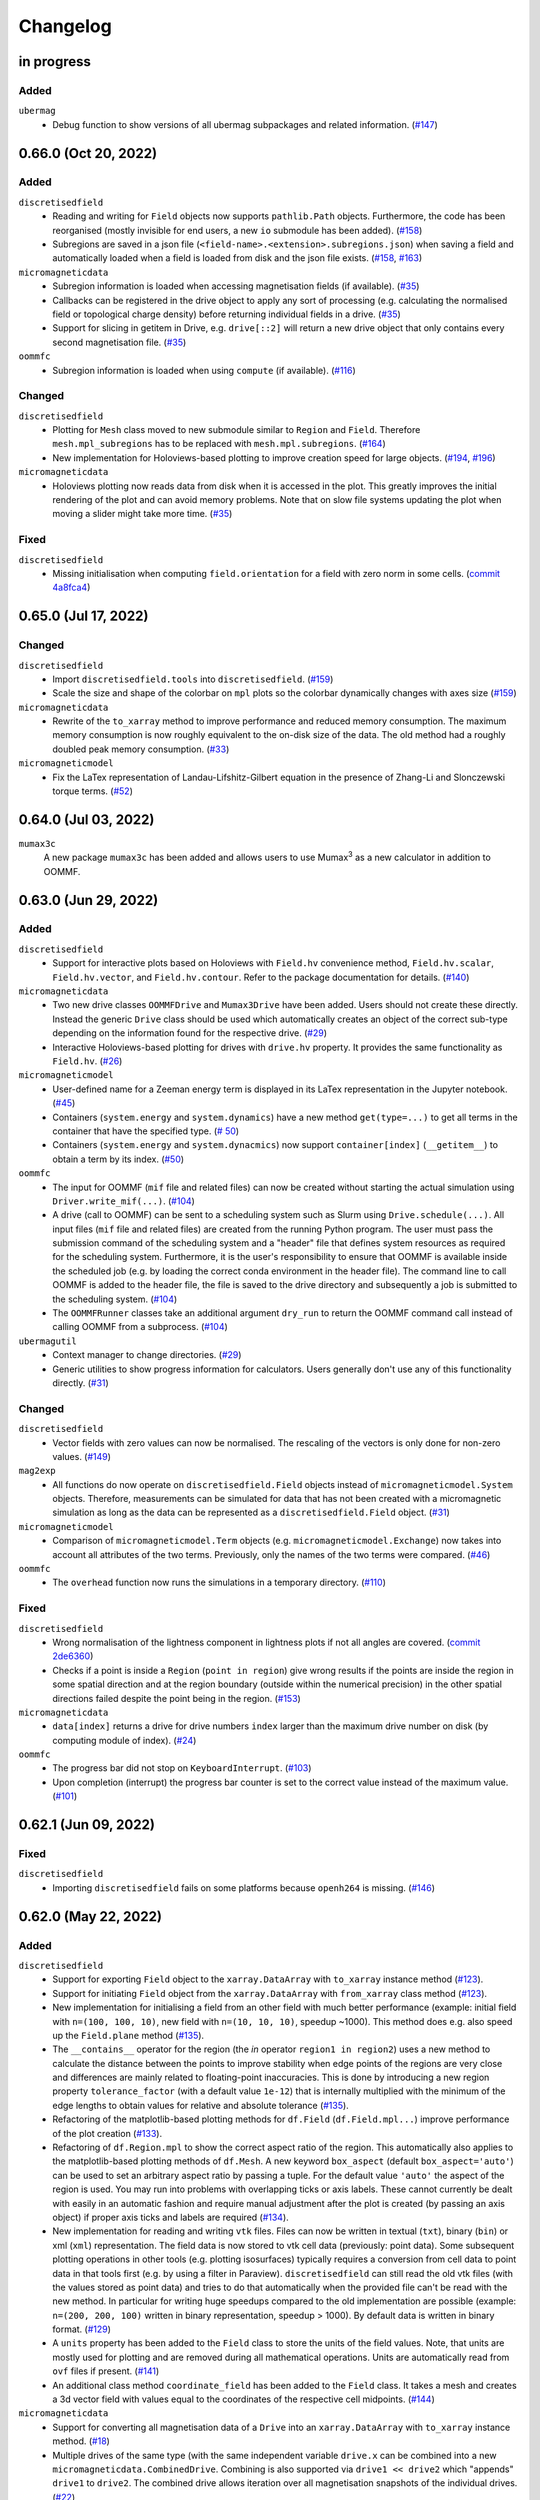 =========
Changelog
=========

in progress
===========

Added
-----

``ubermag``
  - Debug function to show versions of all ubermag subpackages and related
    information. (`#147 <https://github.com/ubermag/ubermag/pull/147>`__)

0.66.0 (Oct 20, 2022)
=====================

Added
-----

``discretisedfield``
  - Reading and writing for ``Field`` objects now supports ``pathlib.Path``
    objects. Furthermore, the code has been reorganised (mostly invisible for
    end users, a new ``io`` submodule has been added). (`#158
    <https://github.com/ubermag/discretisedfield/pull/158>`__)
  - Subregions are saved in a json file
    (``<field-name>.<extension>.subregions.json``) when saving a field and
    automatically loaded when a field is loaded from disk and the json file
    exists. (`#158 <https://github.com/ubermag/discretisedfield/pull/158>`__,
    `#163 <https://github.com/ubermag/discretisedfield/pull/163>`__)

``micromagneticdata``
  - Subregion information is loaded when accessing magnetisation fields (if
    available). (`#35 <https://github.com/ubermag/micromagneticdata/pull/35>`__)
  - Callbacks can be registered in the drive object to apply any sort of
    processing (e.g. calculating the normalised field or topological charge
    density) before returning individual fields in a drive. (`#35
    <https://github.com/ubermag/micromagneticdata/pull/35>`__)
  - Support for slicing in getitem in Drive, e.g. ``drive[::2]`` will return a
    new drive object that only contains every second magnetisation file. (`#35
    <https://github.com/ubermag/micromagneticdata/pull/35>`__)

``oommfc``
  - Subregion information is loaded when using ``compute`` (if available).
    (`#116 <https://github.com/ubermag/oommfc/pull/116>`__)

Changed
-------

``discretisedfield``
  - Plotting for ``Mesh`` class moved to new submodule similar to ``Region`` and
    ``Field``. Therefore ``mesh.mpl_subregions`` has to be replaced with
    ``mesh.mpl.subregions``. (`#164
    <https://github.com/ubermag/discretisedfield/pull/164>`__)
  - New implementation for Holoviews-based plotting to improve creation speed
    for large objects. (`#194
    <https://github.com/ubermag/discretisedfield/pull/194>`__, `#196
    <https://github.com/ubermag/discretisedfield/pull/196>`__)

``micromagneticdata``
  - Holoviews plotting now reads data from disk when it is accessed in the plot.
    This greatly improves the initial rendering of the plot and can avoid memory
    problems. Note that on slow file systems updating the plot when moving a
    slider might take more time. (`#35
    <https://github.com/ubermag/micromagneticdata/pull/35>`__)

Fixed
-----

``discretisedfield``
  - Missing initialisation when computing ``field.orientation`` for a field with
    zero norm in some cells. (`commit 4a8fca4
    <https://github.com/ubermag/discretisedfield/commit/ee26389c5768f092aa358701ba409014d01bbc6e>`__)

0.65.0 (Jul 17, 2022)
=====================

Changed
-------

``discretisedfield``
  - Import ``discretisedfield.tools`` into ``discretisedfield``. (`#159
    <https://github.com/ubermag/discretisedfield/pull/159>`__)
  - Scale the size and shape of the colorbar on ``mpl`` plots so the colorbar
    dynamically changes with axes size (`#159
    <https://github.com/ubermag/discretisedfield/pull/159>`__)

``micromagneticdata``
  - Rewrite of the ``to_xarray`` method to improve performance and reduced
    memory consumption. The maximum memory consumption is now roughly equivalent
    to the on-disk size of the data. The old method had a roughly doubled peak
    memory consumption. (`#33
    <https://github.com/ubermag/micromagneticdata/pull/33>`__)

``micromagneticmodel``
  - Fix the LaTex representation of Landau-Lifshitz-Gilbert equation in the
    presence of Zhang-Li and Slonczewski torque terms. (`#52
    <https://github.com/ubermag/micromagneticmodel/pull/52>`__)

0.64.0 (Jul 03, 2022)
=====================

``mumax3c``
  A new package ``mumax3c`` has been added and allows users to use
  Mumax\ :sup:`3` as a new calculator in addition to OOMMF.

0.63.0 (Jun 29, 2022)
=====================

Added
-----

``discretisedfield``
  - Support for interactive plots based on Holoviews with ``Field.hv``
    convenience method, ``Field.hv.scalar``, ``Field.hv.vector``, and
    ``Field.hv.contour``. Refer to the package documentation for details. (`#140
    <https://github.com/ubermag/discretisedfield/pull/140>`__)

``micromagneticdata``
  - Two new drive classes ``OOMMFDrive`` and ``Mumax3Drive`` have been added.
    Users should not create these directly. Instead the generic ``Drive`` class
    should be used which automatically creates an object of the correct sub-type
    depending on the information found for the respective drive. (`#29
    <https://github.com/ubermag/micromagneticdata/pull/29>`__)
  - Interactive Holoviews-based plotting for drives with ``drive.hv`` property.
    It provides the same functionality as ``Field.hv``. (`#26
    <https://github.com/ubermag/micromagneticdata/pull/26>`__)

``micromagneticmodel``
  - User-defined name for a Zeeman energy term is displayed in its LaTex
    representation in the Jupyter notebook. (`#45
    <https://github.com/ubermag/micromagneticmodel/pull/45>`__)
  - Containers (``system.energy`` and ``system.dynamics``) have a new method
    ``get(type=...)`` to get all terms in the container that have the specified
    type. (`# 50
    <https://github.com/ubermag/micromagneticmodel/pull/50/files>`__)
  - Containers (``system.energy`` and ``system.dynacmics``) now support
    ``container[index]`` (``__getitem__``) to obtain a term by its index. (`#50
    <https://github.com/ubermag/micromagneticmodel/pull/50/files>`__)

``oommfc``
  - The input for OOMMF (``mif`` file and related files) can now be created
    without starting the actual simulation using ``Driver.write_mif(...)``.
    (`#104 <https://github.com/ubermag/oommfc/pull/104>`__)
  - A drive (call to OOMMF) can be sent to a scheduling system such as Slurm
    using ``Drive.schedule(...)``. All input files (``mif`` file and related
    files) are created from the running Python program. The user must pass the
    submission command of the scheduling system and a "header" file that defines
    system resources as required for the scheduling system. Furthermore, it is
    the user's responsibility to ensure that OOMMF is available inside the
    scheduled job (e.g. by loading the correct conda environment in the header
    file). The command line to call OOMMF is added to the header file, the file
    is saved to the drive directory and subsequently a job is submitted to the
    scheduling system. (`#104 <https://github.com/ubermag/oommfc/pull/104>`__)
  - The ``OOMMFRunner`` classes take an additional argument ``dry_run`` to
    return the OOMMF command call instead of calling OOMMF from a subprocess.
    (`#104 <https://github.com/ubermag/oommfc/pull/104>`__)

``ubermagutil``
  - Context manager to change directories. (`#29
    <https://github.com/ubermag/ubermagutil/pull/29>`__)
  - Generic utilities to show progress information for calculators. Users
    generally don't use any of this functionality directly. (`#31
    <https://github.com/ubermag/ubermagutil/pull/31>`__)

Changed
-------

``discretisedfield``
  - Vector fields with zero values can now be normalised. The rescaling of the
    vectors is only done for non-zero values. (`#149
    <https://github.com/ubermag/discretisedfield/pull/149/files>`__)

``mag2exp``
  - All functions do now operate on ``discretisedfield.Field`` objects instead
    of ``micromagneticmodel.System`` objects. Therefore, measurements can be
    simulated for data that has not been created with a micromagnetic simulation
    as long as the data can be represented as a ``discretisedfield.Field``
    object. (`#31 <https://github.com/ubermag/mag2exp/pull/31>`__)

``micromagneticmodel``
  - Comparison of ``micromagneticmodel.Term`` objects (e.g.
    ``micromagneticmodel.Exchange``) now takes into account all attributes of
    the two terms. Previously, only the names of the two terms were compared.
    (`#46 <https://github.com/ubermag/micromagneticmodel/pull/46>`__)

``oommfc``
  - The ``overhead`` function now runs the simulations in a temporary directory.
    (`#110 <https://github.com/ubermag/oommfc/pull/110>`__)

Fixed
-----

``discretisedfield``
  - Wrong normalisation of the lightness component in lightness plots if not all
    angles are covered. (`commit 2de6360
    <https://github.com/ubermag/discretisedfield/pull/140/commits/2de6360ee23a2d59c4c710cbdb677794c4d44e31>`__)
  - Checks if a point is inside a ``Region`` (``point in region``) give wrong
    results if the points are inside the region in some spatial direction and at
    the region boundary (outside within the numerical precision) in the other
    spatial directions failed despite the point being in the region. (`#153
    <https://github.com/ubermag/discretisedfield/pull/153>`__)

``micromagneticdata``
  - ``data[index]`` returns a drive for drive numbers ``index`` larger than the
    maximum drive number on disk (by computing module of index). (`#24
    <https://github.com/ubermag/micromagneticdata/pull/24>`__)

``oommfc``
  - The progress bar did not stop on ``KeyboardInterrupt``. (`#103
    <https://github.com/ubermag/oommfc/pull/103>`__)
  - Upon completion (interrupt) the progress bar counter is set to the correct
    value instead of the maximum value. (`#101
    <https://github.com/ubermag/oommfc/pull/101>`__)

0.62.1 (Jun 09, 2022)
=====================

Fixed
-----

``discretisedfield``
  - Importing ``discretisedfield`` fails on some platforms because ``openh264`` is
    missing. (`#146 <https://github.com/ubermag/discretisedfield/pull/146>`__)

0.62.0 (May 22, 2022)
=====================

Added
-----

``discretisedfield``
  - Support for exporting ``Field`` object to the ``xarray.DataArray`` with
    ``to_xarray`` instance method (`#123
    <https://github.com/ubermag/discretisedfield/pull/123>`__).
  - Support for initiating ``Field`` object from the ``xarray.DataArray`` with
    ``from_xarray`` class method (`#123
    <https://github.com/ubermag/discretisedfield/pull/123>`__).
  - New implementation for initialising a field from an other field with much
    better performance (example: initial field with ``n=(100, 100, 10)``, new
    field with ``n=(10, 10, 10)``, speedup ~1000). This method does e.g. also
    speed up the ``Field.plane`` method (`#135
    <https://github.com/ubermag/discretisedfield/pull/135>`__).
  - The ``__contains__`` operator for the region (the `in` operator ``region1 in
    region2``) uses a new method to calculate the distance between the points to
    improve stability when edge points of the regions are very close and
    differences are mainly related to floating-point inaccuracies. This is done
    by introducing a new region property ``tolerance_factor`` (with a default
    value ``1e-12``) that is internally multiplied with the minimum of the edge
    lengths to obtain values for relative and absolute tolerance (`#135
    <https://github.com/ubermag/discretisedfield/pull/135>`__).
  - Refactoring of the matplotlib-based plotting methods for ``df.Field``
    (``df.Field.mpl...``) improve performance of the plot creation (`#133
    <https://github.com/ubermag/discretisedfield/pull/133>`__).
  - Refactoring of ``df.Region.mpl`` to show the correct aspect ratio of the
    region. This automatically also applies to the matplotlib-based plotting
    methods of ``df.Mesh``. A new keyword ``box_aspect`` (default
    ``box_aspect='auto'``) can be used to set an arbitrary aspect ratio by
    passing a tuple. For the default value ``'auto'`` the aspect of the region
    is used. You may run into problems with overlapping ticks or axis labels.
    These cannot currently be dealt with easily in an automatic fashion and
    require manual adjustment after the plot is created (by passing an axis
    object) if proper axis ticks and labels are required (`#134
    <https://github.com/ubermag/discretisedfield/pull/134>`__).
  - New implementation for reading and writing ``vtk`` files. Files can now be
    written in textual (``txt``), binary (``bin``) or xml (``xml``)
    representation. The field data is now stored to vtk cell data (previously:
    point data). Some subsequent plotting operations in other tools (e.g.
    plotting isosurfaces) typically requires a conversion from cell data to
    point data in that tools first (e.g. by using a filter in Paraview).
    ``discretisedfield`` can still read the old vtk files (with the values
    stored as point data) and tries to do that automatically when the provided
    file can't be read with the new method. In particular for writing huge
    speedups compared to the old implementation are possible (example: ``n=(200,
    200, 100)`` written in binary representation, speedup > 1000). By default
    data is written in binary format. (`#129
    <https://github.com/ubermag/discretisedfield/pull/129>`__)
  - A ``units`` property has been added to the ``Field`` class to store the
    units of the field values. Note, that units are mostly used for plotting and
    are removed during all mathematical operations. Units are automatically read
    from ``ovf`` files if present. (`#141
    <https://github.com/ubermag/discretisedfield/pull/141>`__)
  - An additional class method ``coordinate_field`` has been added to the
    ``Field`` class. It takes a mesh and creates a 3d vector field with values
    equal to the coordinates of the respective cell midpoints. (`#144
    <https://github.com/ubermag/discretisedfield/pull/144>`__)

``micromagneticdata``
  - Support for converting all magnetisation data of a ``Drive`` into an
    ``xarray.DataArray`` with ``to_xarray`` instance method. (`#18
    <https://github.com/ubermag/micromagneticdata/pull/18>`__)
  - Multiple drives of the same type (with the same independent variable
    ``drive.x`` can be combined into a new ``micromagneticdata.CombinedDrive``.
    Combining is also supported via ``drive1 << drive2`` which "appends"
    ``drive1`` to ``drive2``. The combined drive allows iteration over all
    magnetisation snapshots of the individual drives. (`#22
    <https://github.com/ubermag/micromagneticdata/pull/22>`__)

``oommfc``
  - When using the ``TimeDriver`` with ``verbose=2`` a simple status bar is
    displayed to show the simulation progress. Note, that the shown information
    is only a rough hint as the progress is measured based on the total number
    of steps ``n`` and the number of files already written to disk. (`#100
    <https://github.com/ubermag/oommfc/pull/100>`__)

``ubermagutil``
  - Utility functionality for setting up basic logging moved to ``ubermagutil``
    from ``ubermag``. (`#27 <https://github.com/ubermag/ubermagutil/pull/27>`__,
    `#133 <https://github.com/ubermag/ubermag/pull/133>`__)

Removed
-------

``ubermag``
  - Utility functionality for setting up basic logging moved to ``ubermagutil``
    from ``ubermag``. (`#27 <https://github.com/ubermag/ubermagutil/pull/27>`__,
    `#133 <https://github.com/ubermag/ubermag/pull/133>`__)

Fixed
-----

``discretisedfield``
  - Changes in the calculation of the demag tensor to avoid zero-division problems
    and ``nan`` values in the demag field. (`#137
    <https://github.com/ubermag/discretisedfield/pull/137>`__)

``oommfc``
  - Using the ``DockerOOMMFRunner`` did not work in combination with SELinux
    because the directiories inside the docker image were not readable/writable.
    The ``DockerOOMMFRunner`` now has an additional optional argument to enable
    read/write access with SELinux (`#95
    <https://github.com/ubermag/oommfc/issues/95>`__).

0.61.2 (Mar 17, 2022)
=====================

Fixed
-----

``oommfc``
  - The old docker image of oommf (2.0a2) was used by default (`#84
    <https://github.com/ubermag/oommfc/pull/84>`__).
  - Two time-dependent Zeeman terms have the same time dependence and/or result
    in a runtime error (`#198 <https://github.com/ubermag/help/issues/198>`__).

0.61.0 (Feb 22, 2022)
=====================

General
-------

- Support Cnv, D2d, and T(O) crystallographic class DMI and magneto-elastic
  (MEL) extensions in conda-installed Ubermag on Windows, in addition to MacOS
  and Linux.

Added
-----

``discretisedfield``
  - Support for ``filter_field`` in plotting method ``Field.mpl.lighness``.
  - HTML representation for ``Region``, ``Mesh``, ``Field``, and
    ``FieldRotator`` inside Jupyter notebook (`#105
    <https://github.com/ubermag/discretisedfield/pull/105>`__).
  - Datatype for ``Field`` can be specified (`#114
    <https://github.com/ubermag/discretisedfield/pull/114>`__, `#118
    <https://github.com/ubermag/discretisedfield/pull/118>`__).
  - New implementation for the Field initialisation significantly improves
    performance when initialising a field with a dictionary. Speedups of up to
    ~10_000 can be obtained if the dictionary does not contain callables. (`#114
    <https://github.com/ubermag/discretisedfield/pull/114>`__, `#117
    <https://github.com/ubermag/discretisedfield/pull/117>`__)
  - New implementation for reading and writing ``ovf`` (``omf``) files with huge
    performance improvements. For a ``Field`` containing 1 million cells we
    obtained the following execution times (on a standard notebook):

    +------+----------+----------------------------+------------------------------+
    | mode | filesize | reading                    | writing                      |
    |      |          +---------+--------+---------+----------+---------+---------+
    |      |          | old     | new    | speedup | old      | new     | speedup |
    +======+==========+=========+========+=========+==========+=========+=========+
    | bin4 | 2.9M     | 1730 ms | 21 ms  |      82 | 63000 ms | 56 ms   |    1125 |
    +------+----------+---------+--------+---------+----------+---------+---------+
    | bin8 | 5.8M     | 1860 ms | 52 ms  |      52 | 64000 ms | 84 ms   |     762 |
    +------+----------+---------+--------+---------+----------+---------+---------+
    | text | 15M      | 4920 ms | 401 ms |      12 | 69000 ms | 4510 ms |      15 |
    +------+----------+---------+--------+---------+----------+---------+---------+

    The new default is ``bin8`` (binary represenation with double precision)
    instead of ``txt`` (`#121
    <https://github.com/ubermag/discretisedfield/pull/121>`__).

``oommfc``
  - Enables Cnv, D2d, and T(O) crystallographic class DMI and magneto-elastic
    (MEL) extensions on Windows hosts (no more need for Docker).
    ``ExeOOMMFRunner`` can be used on Windows. *Limitation*: On Windows it is
    not possible to run multiple simulations in parallel without using Docker.
  - OOMMF output is now by default written in binary format (double precision).
    There is a new option in the driver's ``drive`` method (``ovf_format``) to
    change the output format (`#77
    <https://github.com/ubermag/oommfc/pull/77>`__).
  - OOMMF can now run silently without anything printed. To use it pass the
    option ``verbose=0`` to ``<DRIVER>.drive``. The default is ``verbose=1``
    which prints one summary line about the used runner and the runtime. This is
    the old behaviour. (`#80 <https://github.com/ubermag/oommfc/pull/80>`__).

Changed
-------

``discretisedfield``
  - Keywords for ``Field.mpl()`` renamed to ``scalar_kw`` and ``vector_kw``
    (`#108 <https://github.com/ubermag/discretisedfield/pull/108>`__).

``micromagneticmodel``
  - Variable names for time-dependent fields and currents changed (for
    consistency reasons).

Fixed
-----

``discretisedfield``
  - Simultaneous use of ``filter_field`` and ``symmetric_clim`` in
    ``Field.mpl.scalar`` resulted in wrong colorbar limits (`#106
    <https://github.com/ubermag/discretisedfield/issues/106>`__).

``oommfc``
  - Specifying two Zeeman fields with H defined via a ``df.Field`` broke the
    simulation (`#191 <https://github.com/ubermag/help/issues/191>`__)
  - The name of the hysteresis field of the ``HysteresisDriver`` has been
    renamed to ``B_hysteresis``. This solves an issue of having two magnetic
    fields with the same name if a hysteresis simulation is performed with an
    additional zeeman field.

0.60.0 (Oct 1, 2021)
====================

General
-------

- Unified website containing all documentation: https://ubermag.github.io
- Versions in sync across all packages
- Switch to Jupyter lab 3 (should improve situation with ``K3d`` inside Jupyter lab).

Added
-----

``discretisedfield``
  - Fourier transform for ``discretisedfield.Field`` (`reference
    <https://ubermag.github.io/api/_autosummary/discretisedfield.Field.html#discretisedfield.Field.fftn>`__).
  - Custom labels for vector components in ``discretisedfield.Field``
    (`reference
    <https://ubermag.github.io/api/_autosummary/discretisedfield.Field.html#discretisedfield.Field.components>`__).
  - New plotting interface for ``discretisedfield.Field`` and
    ``discretisedfield.Region`` for both ``matplotlib`` and ``K3d``. Plotting
    functions can be accessed as ``Field.mpl.*`` (and for convenience
    ``Field.mpl()``) for ``matplotlib`` and similarly for ``K3d``.
  - Improved lightness plotting and new contour line plot.
  - Full support for complex values in ``discretisedfield.Field``.
  - Rotations of ``discretisedfield.Field`` objects (`documentation
    <https://ubermag.github.io/documentation/ipynb/discretisedfield/field-rotations.html>`__).
  - ``discretisedfield.Field`` now supports all ``numpy ufuncs``.
  - Calculation of the demag tensor and demag field in
    ``discretisedfield.tools`` (`reference
    <https://ubermag.github.io/api/_autosummary/discretisedfield.tools.demag_tensor.html>`__).

``mag2exp``
  - New subpackage ``mag2exp`` to simulate experimental measurement
    (`documentation <https://ubermag.github.io/documentation/mag2exp.html>`__).

``micromagneticmodel``
  - Generalisation of OOMMF extensions ``DMI_Cnv`` and ``DMI_D2d`` to support
    grains oriented along ``x``, ``y``, or ``z`` (new names, e.g. ``DMI_Cnv_z``)
    (`documentation
    <https://ubermag.github.io/documentation/ipynb/micromagneticmodel/energy-terms.html#5.-Dzyaloshinskii-Moriya-energy>`__).
  - Support for arbitrary time-dependence for external magnetic fields
    (``micromagneticmodel.Zeeman``) and spin-polarised currents
    (``micromagneticmodel.Slonczewski`` and ``micromagneticmodel.ZhangLi``)
    (`documentation <https://ubermag.github.io/documentation/ipynb/oommfc/time-dependent-field-current.html>`__).

``oommfc``
  - Support for OOMMF extension ``Xf_ThermHeunEvolver``,
    ``Xf_ThermSpinXferEvolver``, and ``UHH_ThetaEvolve`` for simulations at finite
    temperature.
  - Control over the default runner in ``oommfc`` via ``oommfc.runner`` object
    (`documentation
    <https://ubermag.github.io/documentation/ipynb/oommfc/controlling-default-runner.html>`__).

``ubermag``
  - Convenient control over logging of all subpackages via
    ``ubermag.setup_logging`` (`documentation <https://ubermag.github.io/documentation/ipynb/ubermag/logging.html>`__).

``ubermagtable``
  - Fourier transform for ``ubermagtable`` (`documentation
    <https://ubermag.github.io/documentation/ipynb/ubermagtable/table-fft.html>`__).

Fixed
-----

``discretisedfield``
  - Wrong colourbar positioning in ``discretisedfield.mpl*`` in figures containing
    multiple subplots.
  - Fixed aspect ratio for ``quiver`` plots in ``discretisedfield.Field``.

``micromagneticmodel``
  - Creating a term ``micromagneticmodel.Slonczewski`` twice with the same
    dictionary for ``P`` or ``Lambda`` results in a ``ValueError``

``oommfc``
  - Removing a current term and driving the system caused a ``TypeError`` (`#135
    <https://github.com/ubermag/help/issues/135>`__).
  - ``oommfc.compute`` now works when current terms are specified in
    ``system.dynamics`` (`#139 <https://github.com/ubermag/help/issues/139>`__).
  - Wrong compute number in ``oommfc``.
  - ``oommfc`` is choosing the wrong runner when using ``pyenv`` (`#172
    <https://github.com/ubermag/help/issues/172>`__).

``ubermagtable``
  - Error in reading ODT files when using magnetoelastic extension (`#14
    <https://github.com/ubermag/ubermagtable/issues/14>`__).
  - Multiple columns with the same name in ``ubermagtable`` (`#118
    <https://github.com/ubermag/help/issues/118>`__).

0.51 (Feb 10, 2021)
===================

- New subpackage ``discretisedfield.tools`` containing functions to operate on
  ``discretisedfield.Field`` objects.
- New integration syntax.

